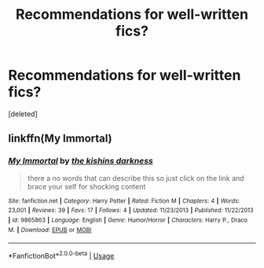 #+TITLE: Recommendations for well-written fics?

* Recommendations for well-written fics?
:PROPERTIES:
:Score: 2
:DateUnix: 1527470166.0
:DateShort: 2018-May-28
:END:
[deleted]


** linkffn(My Immortal)
:PROPERTIES:
:Author: burak329
:Score: 0
:DateUnix: 1527471168.0
:DateShort: 2018-May-28
:END:

*** [[https://www.fanfiction.net/s/9865863/1/][*/My Immortal/*]] by [[https://www.fanfiction.net/u/4551769/the-kishins-darkness][/the kishins darkness/]]

#+begin_quote
  there a no words that can describe this so just click on the link and brace your self for shocking content
#+end_quote

^{/Site/:} ^{fanfiction.net} ^{*|*} ^{/Category/:} ^{Harry} ^{Potter} ^{*|*} ^{/Rated/:} ^{Fiction} ^{M} ^{*|*} ^{/Chapters/:} ^{4} ^{*|*} ^{/Words/:} ^{23,001} ^{*|*} ^{/Reviews/:} ^{39} ^{*|*} ^{/Favs/:} ^{17} ^{*|*} ^{/Follows/:} ^{4} ^{*|*} ^{/Updated/:} ^{11/23/2013} ^{*|*} ^{/Published/:} ^{11/22/2013} ^{*|*} ^{/id/:} ^{9865863} ^{*|*} ^{/Language/:} ^{English} ^{*|*} ^{/Genre/:} ^{Humor/Horror} ^{*|*} ^{/Characters/:} ^{Harry} ^{P.,} ^{Draco} ^{M.} ^{*|*} ^{/Download/:} ^{[[http://www.ff2ebook.com/old/ffn-bot/index.php?id=9865863&source=ff&filetype=epub][EPUB]]} ^{or} ^{[[http://www.ff2ebook.com/old/ffn-bot/index.php?id=9865863&source=ff&filetype=mobi][MOBI]]}

--------------

*FanfictionBot*^{2.0.0-beta} | [[https://github.com/tusing/reddit-ffn-bot/wiki/Usage][Usage]]
:PROPERTIES:
:Author: FanfictionBot
:Score: 0
:DateUnix: 1527471186.0
:DateShort: 2018-May-28
:END:
